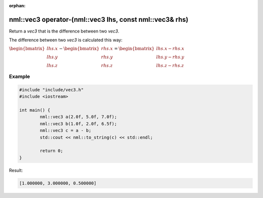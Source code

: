 :orphan:

nml::vec3 operator-(nml::vec3 lhs, const nml::vec3& rhs)
========================================================

Return a *vec3* that is the difference between two *vec3*.

The difference between two *vec3* is calculated this way:

:math:`\begin{bmatrix} lhs.x \\ lhs.y \\ lhs.z \end{bmatrix} - \begin{bmatrix} rhs.x \\ rhs.y \\ rhs.z \end{bmatrix} = \begin{bmatrix} lhs.x - rhs.x \\ lhs.y - rhs.y \\ lhs.z - rhs.z \end{bmatrix}`

Example
-------

.. code-block:: cpp

	#include "include/vec3.h"
	#include <iostream>

	int main() {
		nml::vec3 a(2.0f, 5.0f, 7.0f);
		nml::vec3 b(1.0f, 2.0f, 6.5f);
		nml::vec3 c = a - b;
		std::cout << nml::to_string(c) << std::endl;

		return 0;
	}

Result:

.. code-block::

	[1.000000, 3.000000, 0.500000]